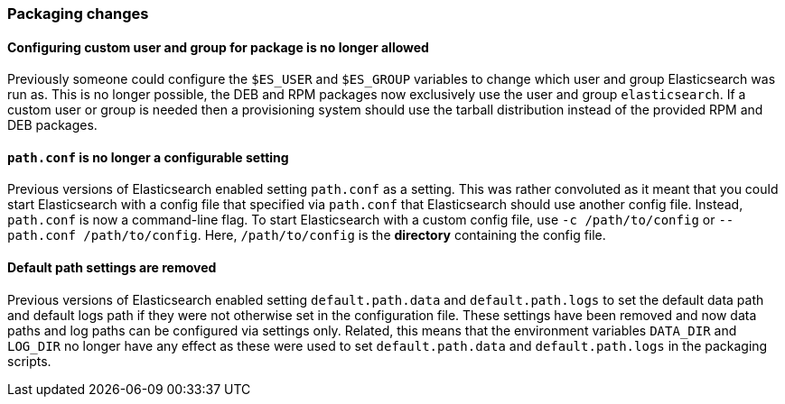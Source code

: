 [[breaking_60_packaging_changes]]
=== Packaging changes

==== Configuring custom user and group for package is no longer allowed

Previously someone could configure the `$ES_USER` and `$ES_GROUP` variables to
change which user and group Elasticsearch was run as. This is no longer
possible, the DEB and RPM packages now exclusively use the user and group
`elasticsearch`. If a custom user or group is needed then a provisioning system
should use the tarball distribution instead of the provided RPM and DEB
packages.

==== `path.conf` is no longer a configurable setting

Previous versions of Elasticsearch enabled setting `path.conf` as a
setting. This was rather convoluted as it meant that you could start
Elasticsearch with a config file that specified via `path.conf` that
Elasticsearch should use another config file. Instead, `path.conf` is now a
command-line flag. To start Elasticsearch with a custom config file, use `-c
/path/to/config` or `--path.conf /path/to/config`. Here, `/path/to/config` is
the *directory* containing the config file.

==== Default path settings are removed

Previous versions of Elasticsearch enabled setting `default.path.data` and
`default.path.logs` to set the default data path and default logs path if they
were not otherwise set in the configuration file. These settings have been
removed and now data paths and log paths can be configured via settings
only. Related, this means that the environment variables `DATA_DIR` and
`LOG_DIR` no longer have any effect as these were used to set
`default.path.data` and `default.path.logs` in the packaging scripts.
